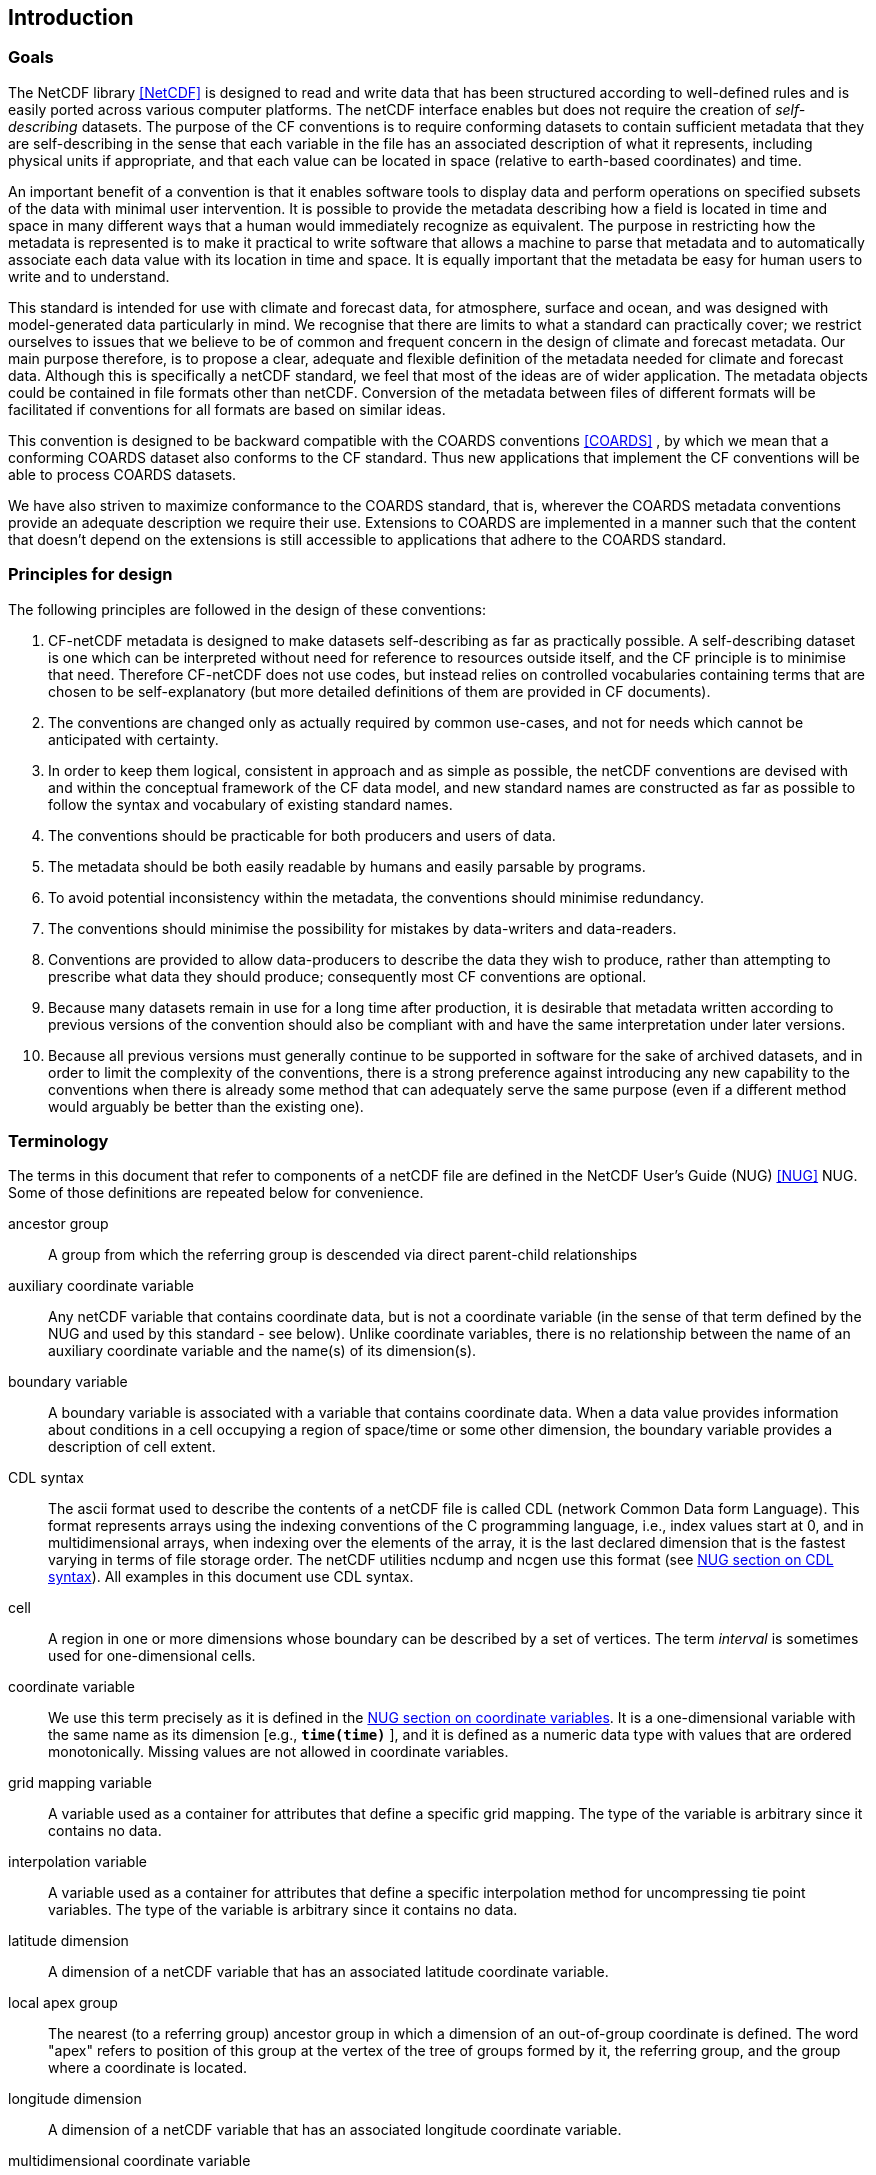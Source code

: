 
==  Introduction 



=== Goals

The NetCDF library <<NetCDF>> is designed to read and write data that has been structured according to well-defined rules and is easily ported across various computer platforms. The netCDF interface enables but does not require the creation of __self-describing__ datasets. The purpose of the CF conventions is to require conforming datasets to contain sufficient metadata that they are self-describing in the sense that each variable in the file has an associated description of what it represents, including physical units if appropriate, and that each value can be located in space (relative to earth-based coordinates) and time.

An important benefit of a convention is that it enables software tools to display data and perform operations on specified subsets of the data with minimal user intervention. It is possible to provide the metadata describing how a field is located in time and space in many different ways that a human would immediately recognize as equivalent. The purpose in restricting how the metadata is represented is to make it practical to write software that allows a machine to parse that metadata and to automatically associate each data value with its location in time and space. It is equally important that the metadata be easy for human users to write and to understand.

This standard is intended for use with climate and forecast data, for atmosphere, surface and ocean, and was designed with model-generated data particularly in mind. We recognise that there are limits to what a standard can practically cover; we restrict ourselves to issues that we believe to be of common and frequent concern in the design of climate and forecast metadata. Our main purpose therefore, is to propose a clear, adequate and flexible definition of the metadata needed for climate and forecast data. Although this is specifically a netCDF standard, we feel that most of the ideas are of wider application. The metadata objects could be contained in file formats other than netCDF. Conversion of the metadata between files of different formats will be facilitated if conventions for all formats are based on similar ideas.

This convention is designed to be backward compatible with the COARDS conventions <<COARDS>> , by which we mean that a conforming COARDS dataset also conforms to the CF standard. Thus new applications that implement the CF conventions will be able to process COARDS datasets.

We have also striven to maximize conformance to the COARDS standard, that is, wherever the COARDS metadata conventions provide an adequate description we require their use. Extensions to COARDS are implemented in a manner such that the content that doesn't depend on the extensions is still accessible to applications that adhere to the COARDS standard.




[[design, Section 1.2, "Principles for design"]]
=== Principles for design

The following principles are followed in the design of these conventions:

1. CF-netCDF metadata is designed to make datasets self-describing as far as practically possible. A self-describing dataset is one which can be interpreted without need for reference to resources outside itself, and the CF principle is to minimise that need. Therefore CF-netCDF does not use codes, but instead relies on controlled vocabularies containing terms that are chosen to be self-explanatory (but more detailed definitions of them are provided in CF documents).

2. The conventions are changed only as actually required by common use-cases, and not for needs which cannot be anticipated with certainty.

3. In order to keep them logical, consistent in approach and as simple as possible, the netCDF conventions are devised with and within the conceptual framework of the CF data model, and new standard names are constructed as far as possible to follow the syntax and vocabulary of existing standard names.

4. The conventions should be practicable for both producers and users of data.

5. The metadata should be both easily readable by humans and easily parsable by programs.

6. To avoid potential inconsistency within the metadata, the conventions should minimise redundancy.

7. The conventions should minimise the possibility for mistakes by data-writers and data-readers.

8. Conventions are provided to allow data-producers to describe the data they wish to produce, rather than attempting to prescribe what data they should produce; consequently most CF conventions are optional.

9. Because many datasets remain in use for a long time after production, it is desirable that metadata written according to previous versions of the convention should also be compliant with and have the same interpretation under later versions.

10. Because all previous versions must generally continue to be supported in software for the sake of archived datasets, and in order to limit the complexity of the conventions, there is a strong preference against introducing any new capability to the conventions when there is already some method that can adequately serve the same purpose (even if a different method would arguably be better than the existing one).




[[terminology, Section 1.3, "Terminology"]]
=== Terminology

The terms in this document that refer to components of a netCDF file are defined in the NetCDF User's Guide (NUG) <<NUG>> NUG. Some of those definitions are repeated below for convenience.

ancestor group:: A group from which the referring group is descended via direct parent-child relationships

auxiliary coordinate variable:: Any netCDF variable that contains coordinate data, but is not a coordinate variable (in the sense of that term defined by the NUG and used by this standard - see below). Unlike coordinate variables, there is no relationship between the name of an auxiliary coordinate variable and the name(s) of its dimension(s).

boundary variable:: A boundary variable is associated with a variable that contains coordinate data. When a data value provides information about conditions in a cell occupying a region of space/time or some other dimension, the boundary variable provides a description of cell extent.

CDL syntax:: The ascii format used to describe the
contents of a netCDF file is called CDL (network Common Data form
Language). This format represents arrays using the indexing conventions
of the C programming language, i.e., index values start at 0, and
in multidimensional arrays, when indexing over the elements of the
array, it is the last declared dimension that is the fastest varying
in terms of file storage order. The netCDF utilities ncdump and ncgen
use this format (see   
link:$$http://www.unidata.ucar.edu/software/netcdf/docs/netcdf_utilities_guide.html#cdl_syntax$$[NUG section on CDL syntax]).
All examples in this document use CDL syntax.

cell:: A region in one or more dimensions whose boundary can be described by a set of vertices. The term __interval__ is sometimes used for one-dimensional cells.

coordinate variable:: We use this term precisely as it is defined in the
link:$$http://www.unidata.ucar.edu/software/netcdf/docs/netcdf_data_set_components.html#coordinate_variables$$[NUG section on coordinate variables].
It is a one-dimensional variable with the same name as its dimension [e.g., **`time(time)`** ], and it is defined as a numeric data type with values that are ordered monotonically. Missing values are not allowed in coordinate variables.

grid mapping variable:: A variable used as a container for attributes that define a specific grid mapping. The type of the variable is arbitrary since it contains no data.

interpolation variable:: A variable used as a container for attributes that define a specific interpolation method for uncompressing tie point variables. The type of the variable is arbitrary since it contains no data.

latitude dimension:: A dimension of a netCDF variable that has an associated latitude coordinate variable.

local apex group:: The nearest (to a referring group) ancestor group in which a dimension of an out-of-group coordinate is defined. The word "apex" refers to position of this group at the vertex of the tree of groups formed by it, the referring group, and the group where a coordinate is located. 

longitude dimension:: A dimension of a netCDF variable that has an associated longitude coordinate variable.

multidimensional coordinate variable:: An auxiliary coordinate variable that is multidimensional.

nearest item:: The item (variable or group) that can be reached via the shortest traversal of the file from the referring group following the rules set forth in the <<groups>>.

out-of-group reference:: A reference to a variable or dimension that is not contained in the referring group.

path:: Paths must follow the UNIX style path convention and may begin with either a '/', '..', or a word.

recommendation:: Recommendations in this convention are meant to provide advice that may be helpful for reducing common mistakes. In some cases we have recommended rather than required particular attributes in order to maintain backwards compatibility with COARDS. An application must not depend on a dataset's adherence to recommendations.

referring group:: The group in which a reference to a variable or dimension occurs.

scalar coordinate variable:: A scalar variable (i.e. one with no dimensions) that contains
coordinate data. Depending on context, it may be functionally equivalent either to a size-one
coordinate variable (<<scalar-coordinate-variables>>) or to a size-one auxiliary coordinate
variable (<<labels>> and <<collections-instances-elements>>).

sibling group:: Any group with the same parent group as the referring group

spatiotemporal dimension:: A dimension of a netCDF variable that is used to identify a location in time and/or space.

tie point variable:: A netCDF variable that contains coordinates that have been compressed by sampling. There is no relationship between the name of a tie point variable and the name(s) of its dimension(s).

time dimension:: A dimension of a netCDF variable that has an associated time coordinate variable.

vertical dimension:: A dimension of a netCDF variable that has an associated vertical coordinate variable.



=== Overview

No variable or dimension names are standardized by this convention. Instead we follow the lead of the NUG and standardize only the names of attributes and some of the values taken by those attributes. Variable or dimension names can either be a single variable name or a path to a variable. The overview provided in this section will be followed with more complete descriptions in following sections. <<attribute-appendix>> contains a summary of all the attributes used in this convention.

Files using this version of the CF Conventions must set the NUG defined attribute **`Conventions`** to contain the string value "**`CF-1.8`**" to identify datasets that conform to these conventions.

The general description of a file's contents should be contained in the following attributes: **`title`** , **`history`** , **`institution`** , **`source`** , **`comment`** and **`references`** ( <<description-of-file-contents>> ). For backwards compatibility with COARDS none of these attributes is required, but their use is recommended to provide human readable documentation of the file contents.

Each variable in a netCDF file has an associated description which is provided by the attributes **`units`** , **`long_name`** , and **`standard_name`** . The **`units`** , and **`long_name`** attributes are defined in the NUG and the **`standard_name`** attribute is defined in this document.

The **`units`** attribute is required for all variables that represent dimensional quantities (except for boundary variables defined in <<cell-boundaries>> . The values of the **`units`** attributes are character strings that are recognized by UNIDATA's Udunits package <<UDUNITS>> , (with exceptions allowed as discussed in <<units>> ).

The **`long_name`** and **`standard_name`** attributes are used to describe the content of each variable. For backwards compatibility with COARDS neither is required, but use of at least one of them is strongly recommended. The use of standard names will facilitate the exchange of climate and forecast data by providing unambiguous identification of variables most commonly analyzed.

Four types of coordinates receive special treatment by these conventions: latitude, longitude, vertical, and time. Every variable must have associated metadata that allows identification of each such coordinate that is relevant. Two independent parts of the convention allow this to be done. There are conventions that identify the variables that contain the coordinate data, and there are conventions that identify the type of coordinate represented by that data.

There are two methods used to identify variables that contain coordinate data. The first is to use the NUG-defined "coordinate variables." __The use of coordinate variables is required for all dimensions that correspond to one dimensional space or time coordinates__ . In cases where coordinate variables are not applicable, the variables containing coordinate data are identified by the **`coordinates`** attribute.

Once the variables containing coordinate data are identified, further conventions are required to determine the type of coordinate represented by each of these variables. Latitude, longitude, and time coordinates are identified solely by the value of their **`units`** attribute. Vertical coordinates with units of pressure may also be identified by the **`units`** attribute. Other vertical coordinates must use the attribute **`positive`** which determines whether the direction of increasing coordinate value is up or down. Because identification of a coordinate type by its units involves the use of an external software package <<UDUNITS>> , we provide the optional attribute **`axis`** for a direct identification of coordinates that correspond to latitude, longitude, vertical, or time axes.

Latitude, longitude, and time are defined by internationally recognized standards, and hence, identifying the coordinates of these types is sufficient to locate data values uniquely with respect to time and a point on the earth's surface. On the other hand identifying the vertical coordinate is not necessarily sufficient to locate a data value vertically with respect to the earth's surface. In particular a model may output data on the dimensionless vertical coordinate used in its mathematical formulation. To achieve the goal of being able to spatially locate all data values, this convention includes the definitions of common dimensionless vertical coordinates in <<parametric-v-coord>> . These definitions provide a mapping between the dimensionless coordinate values and dimensional values that can be uniquely located with respect to a point on the earth's surface. The definitions are associated with a coordinate variable via the **`standard_name`** and **`formula_terms`** attributes. For backwards compatibility with COARDS use of these attributes is not required, but is strongly recommended.

It is often the case that data values are not representative of single points in time and/or space, but rather of intervals or multidimensional cells. This convention defines a **`bounds`** attribute to specify the extent of intervals or cells. When data that is representative of cells can be described by simple statistical methods, those methods can be indicated using the **`cell_methods`** attribute. An important application of this attribute is to describe climatological and diurnal statistics.

Methods for reducing the total volume of data include both packing and compression. Packing reduces the data volume by reducing the precision of the stored numbers. It is implemented using the attributes **`add_offset`** and **`scale_factor`** which are defined in the NUG. Compression on the other hand loses no precision, but reduces the volume by not storing missing data. The attribute **`compress`** is defined for this purpose.




[[coards-relationship, Section 1.5, "Relationship to the COARDS Conventions"]]
=== Relationship to the COARDS Conventions

These conventions generalize and extend the COARDS conventions <<COARDS>> . A major design goal has been to maintain __backward compatibility__ with COARDS. Hence applications written to process datasets that conform to these conventions will also be able to process COARDS conforming datasets. We have also striven to maximize __conformance__ to the COARDS standard so that datasets that only require the metadata that was available under COARDS will still be able to be processed by COARDS conforming applications. But because of the extensions that provide new metadata content, and the relaxation of some COARDS requirements, datasets that conform to these conventions will not necessarily be recognized by applications that adhere to the COARDS conventions. The features of these conventions that allow writing netCDF files that are not COARDS conforming are summarized below.

COARDS standardizes the description of grids composed of independent latitude, longitude, vertical, and time axes. In addition to standardizing the metadata required to identify each of these axis types COARDS restricts the axis (equivalently dimension) ordering to be longitude, latitude, vertical, and time (with longitude being the most rapidly varying dimension). Because of I/O performance considerations it may not be possible for models to output their data in conformance with the COARDS requirement. The CF convention places no rigid restrictions on the order of dimensions, however we encourage data producers to make the extra effort to stay within the COARDS standard order. The use of non-COARDS axis ordering will render files inaccessible to some applications and limit interoperability. Often a buffering operation can be used to miminize performance penalties when axis ordering in model code does not match the axis ordering of a COARDS file.

COARDS addresses the issue of identifying dimensionless vertical coordinates, but does not provide any mechanism for mapping the dimensionless values to dimensional ones that can be located with respect to the earth's surface. For backwards compatibility we continue to allow (but do not require) the **`units`** attribute of dimensionless vertical coordinates to take the values "level", "layer", or "sigma_level." But we recommend that the **`standard_name`** and **`formula_terms`** attributes be used to identify the appropriate definition of the dimensionless vertical coordinate (see <<dimensionless-vertical-coordinate>> ).

The CF conventions define attributes which enable the description of data properties that are outside the scope of the COARDS conventions. These new attributes do not violate the COARDS conventions, but applications that only recognize COARDS conforming datasets will not have the capabilities that the new attributes are meant to enable. Briefly the new attributes allow:


* Identification of quantities using standard names.


* Description of dimensionless vertical coordinates.


* Associating dimensions with auxiliary coordinate variables.


* Linking data variables to scalar coordinate variables.


* Associating dimensions with labels.


* Description of intervals and cells.


* Description of properties of data defined on intervals and cells.


* Description of climatological statistics.


* Data compression for variables with missing values.


[[ugrid-conventions, Section 1.6, "UGRID Conventions"]]
=== UGRID Conventions

These conventions implicitly incorporate the UGRID conventions for storing unstructured (or flexible mesh) data in netCDF files using mesh topologies <<UGRID>>.
Only version 1.0 of the UGRID conventions is allowed.
The UGRID conventions description is referenced from, rather than rewritten into, this document, i.e. the canonical description of how to store mesh topologies is only to be found at <<UGRID>>.
However, a summary with examples can be found in <<mesh-topology-variables>>, and to reduce the chance of ambiguities arising from their accidental re-use, all of the UGRID standardized attributes are specified in <<appendix-mesh-topology-attributes>> and <<attribute-appendix>>.

The UGRID conventions have their own conformance document, which should be used in conjunction with the CF conformance document when checking the validity of datasets.